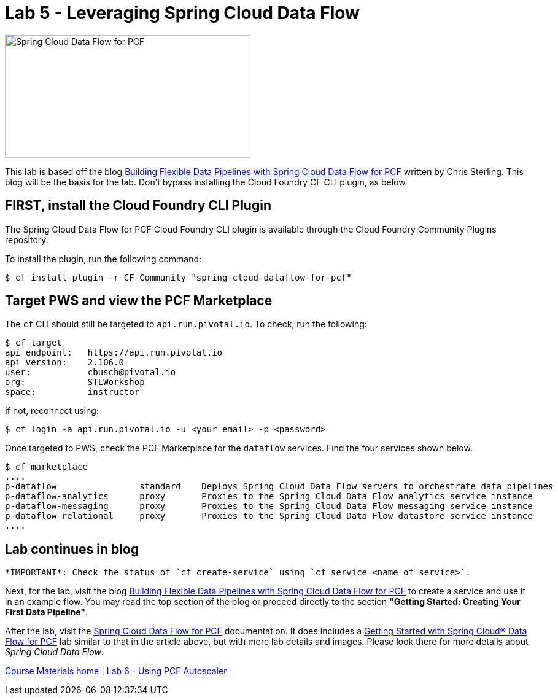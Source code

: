 = Lab 5 - Leveraging Spring Cloud Data Flow

image::/../../common/images/scdf.png[Spring Cloud Data Flow for PCF,400,200]

This lab is based off the blog link:https://content.pivotal.io/blog/building-flexible-data-pipelines-with-spring-cloud-data-flow-for-pcf[Building Flexible Data Pipelines with Spring Cloud Data Flow for PCF] written by Chris Sterling. This blog will be the basis for the lab. Don't bypass installing the Cloud Foundry CF CLI plugin, as below.

== FIRST, install the Cloud Foundry CLI Plugin
The Spring Cloud Data Flow for PCF Cloud Foundry CLI plugin is available through the Cloud Foundry Community Plugins repository.

To install the plugin, run the following command:

----
$ cf install-plugin -r CF-Community "spring-cloud-dataflow-for-pcf"
----

== Target PWS and view the PCF Marketplace
The `cf` CLI should still be targeted to `api.run.pivotal.io`. To check, run the following:

----
$ cf target
api endpoint:   https://api.run.pivotal.io
api version:    2.106.0
user:           cbusch@pivotal.io
org:            STLWorkshop
space:          instructor
----

If not, reconnect using:

----
$ cf login -a api.run.pivotal.io -u <your email> -p <password>
----

Once targeted to PWS, check the PCF Marketplace for the `dataflow` services. Find the four services shown below.

----
$ cf marketplace
....
p-dataflow                standard    Deploys Spring Cloud Data Flow servers to orchestrate data pipelines
p-dataflow-analytics      proxy       Proxies to the Spring Cloud Data Flow analytics service instance
p-dataflow-messaging      proxy       Proxies to the Spring Cloud Data Flow messaging service instance
p-dataflow-relational     proxy       Proxies to the Spring Cloud Data Flow datastore service instance
....
----

== Lab continues in blog

 *IMPORTANT*: Check the status of `cf create-service` using `cf service <name of service>`.

Next, for the lab, visit the blog link:https://content.pivotal.io/blog/building-flexible-data-pipelines-with-spring-cloud-data-flow-for-pcf[Building Flexible Data Pipelines with Spring Cloud Data Flow for PCF] to create a service and use it in an example flow. You may read the top section of the blog or proceed directly to the section *"Getting Started: Creating Your First Data Pipeline"*.

After the lab, visit the link:http://docs.pivotal.io/scdf/index.html[Spring Cloud Data Flow for PCF] documentation. It does includes a link:http://docs.pivotal.io/scdf/getting-started.html[Getting Started with Spring Cloud® Data Flow for PCF] lab similar to that in the article above, but with more lab details and images. Please look there for more details about _Spring Cloud Data Flow_.

link:/README.md#course-materials[Course Materials home] | link:/session_07/lab_06/lab_06.adoc[Lab 6 - Using PCF Autoscaler]
